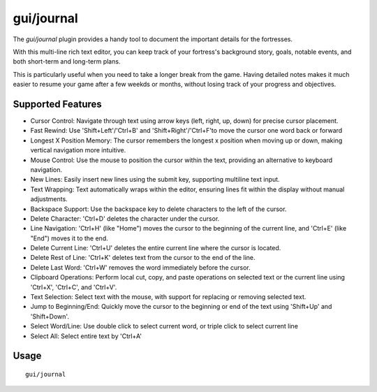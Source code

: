 gui/journal
===========

.. dfhack-tool::
    :summary: Fort journal with a multi-line text editor.
    :tags: fort interface

The `gui/journal` plugin provides a handy tool to document
the important details for the fortresses.

With this multi-line rich text editor,
you can keep track of your fortress's background story, goals, notable events,
and both short-term and long-term plans.

This is particularly useful when you need to take a longer break from the game.
Having detailed notes makes it much easier to resume your game after
a few weekds or months, without losing track of your progress and objectives.

Supported Features
------------------

- Cursor Control: Navigate through text using arrow keys (left, right, up, down) for precise cursor placement.
- Fast Rewind: Use 'Shift+Left'/'Ctrl+B' and 'Shift+Right'/'Ctrl+F'to move the cursor one word back or forward
- Longest X Position Memory: The cursor remembers the longest x position when moving up or down, making vertical navigation more intuitive.
- Mouse Control: Use the mouse to position the cursor within the text, providing an alternative to keyboard navigation.
- New Lines: Easily insert new lines using the submit key, supporting multiline text input.
- Text Wrapping: Text automatically wraps within the editor, ensuring lines fit within the display without manual adjustments.
- Backspace Support: Use the backspace key to delete characters to the left of the cursor.
- Delete Character: 'Ctrl+D' deletes the character under the cursor.
- Line Navigation: 'Ctrl+H' (like "Home") moves the cursor to the beginning of the current line, and 'Ctrl+E' (like "End") moves it to the end.
- Delete Current Line: 'Ctrl+U' deletes the entire current line where the cursor is located.
- Delete Rest of Line: 'Ctrl+K' deletes text from the cursor to the end of the line.
- Delete Last Word: 'Ctrl+W' removes the word immediately before the cursor.
- Clipboard Operations: Perform local cut, copy, and paste operations on selected text or the current line using 'Ctrl+X', 'Ctrl+C', and 'Ctrl+V'.
- Text Selection: Select text with the mouse, with support for replacing or removing selected text.
- Jump to Beginning/End: Quickly move the cursor to the beginning or end of the text using 'Shift+Up' and 'Shift+Down'.
- Select Word/Line: Use double click to select current word, or triple click to select current line
- Select All: Select entire text by 'Ctrl+A'

Usage
-----

::

    gui/journal
